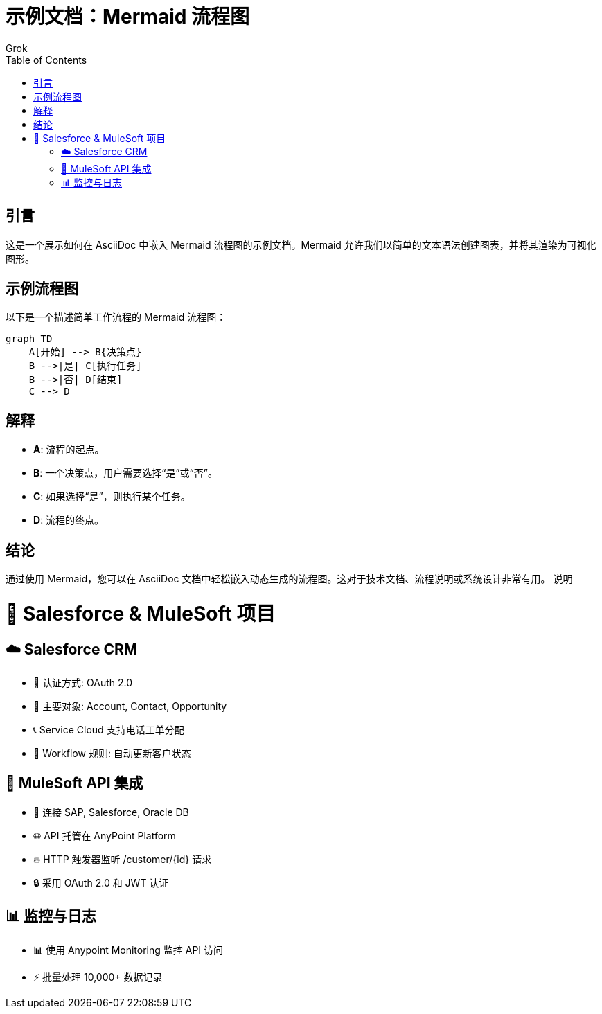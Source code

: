 = 示例文档：Mermaid 流程图
:author: Grok
:date: 2025年3月21日
:toc:

== 引言
这是一个展示如何在 AsciiDoc 中嵌入 Mermaid 流程图的示例文档。Mermaid 允许我们以简单的文本语法创建图表，并将其渲染为可视化图形。

== 示例流程图
以下是一个描述简单工作流程的 Mermaid 流程图：

[source,mermaid]
....
graph TD
    A[开始] --> B{决策点}
    B -->|是| C[执行任务]
    B -->|否| D[结束]
    C --> D
....

== 解释
- **A**: 流程的起点。
- **B**: 一个决策点，用户需要选择“是”或“否”。
- **C**: 如果选择“是”，则执行某个任务。
- **D**: 流程的终点。

== 结论
通过使用 Mermaid，您可以在 AsciiDoc 文档中轻松嵌入动态生成的流程图。这对于技术文档、流程说明或系统设计非常有用。
说明

# 🚀 Salesforce & MuleSoft 项目

## ☁️ Salesforce CRM
- 🔑 认证方式: OAuth 2.0
- 📂 主要对象: Account, Contact, Opportunity
- 📞 Service Cloud 支持电话工单分配
- 🔄 Workflow 规则: 自动更新客户状态

## 🔌 MuleSoft API 集成
- 🧩 连接 SAP, Salesforce, Oracle DB
- 🌐 API 托管在 AnyPoint Platform
- 🔥 HTTP 触发器监听 /customer/{id} 请求
- 🔒 采用 OAuth 2.0 和 JWT 认证

## 📊 监控与日志
- 📊 使用 Anypoint Monitoring 监控 API 访问
- ⚡ 批量处理 10,000+ 数据记录
